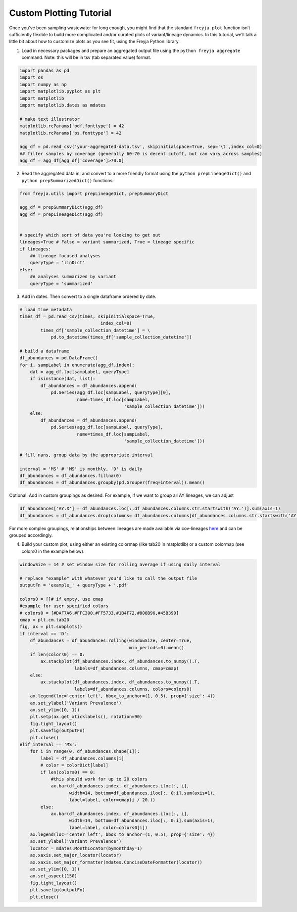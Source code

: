 Custom Plotting Tutorial
-------------------------------------------------------------------------------

Once you’ve been sampling wastewater for long enough, you might find
that the standard ``freyja plot`` function isn’t sufficiently flexible
to build more complicated and/or curated plots of variant/lineage
dynamics. In this tutorial, we’ll talk a little bit about how to
customize plots as you see fit, using the Freyja Python library.

1. Load in necessary packages and prepare an aggregated output file
   using the ``python freyja aggregate`` command. Note: this will be in
   tsv (tab separated value) format.

.. code:: python

   import pandas as pd
   import os
   import numpy as np
   import matplotlib.pyplot as plt
   import matplotlib
   import matplotlib.dates as mdates

   # make text illustrator 
   matplotlib.rcParams['pdf.fonttype'] = 42
   matplotlib.rcParams['ps.fonttype'] = 42

   agg_df = pd.read_csv('your-aggregated-data.tsv', skipinitialspace=True, sep='\t',index_col=0) 
   ## filter samples by coverage (generally 60-70 is decent cutoff, but can vary across samples)
   agg_df = agg_df[agg_df['coverage']>70.0] 

2. Read the aggregated data in, and convert to a more friendly format
   using the ``python prepLineageDict()`` and
   ``python prepSummarizedDict()`` functions:

.. code:: python

   from freyja.utils import prepLineageDict, prepSummaryDict

   agg_df = prepSummaryDict(agg_df)
   agg_df = prepLineageDict(agg_df)


   # specify which sort of data you're looking to get out
   lineages=True # False = variant summarized, True = lineage specific 
   if lineages:
       ## lineage focused analyses
       queryType = 'linDict'
   else:
       ## analyses summarized by variant
       queryType = 'summarized'

3. Add in dates. Then convert to a single dataframe ordered by date.

.. code:: python

   # load time metadata
   times_df = pd.read_csv(times, skipinitialspace=True,
                                  index_col=0)
           times_df['sample_collection_datetime'] = \
               pd.to_datetime(times_df['sample_collection_datetime'])

   # build a dataframe 
   df_abundances = pd.DataFrame()
   for i, sampLabel in enumerate(agg_df.index):
       dat = agg_df.loc[sampLabel, queryType]
       if isinstance(dat, list):
           df_abundances = df_abundances.append(
               pd.Series(agg_df.loc[sampLabel, queryType][0],
                         name=times_df.loc[sampLabel,
                                           'sample_collection_datetime']))
       else:
           df_abundances = df_abundances.append(
               pd.Series(agg_df.loc[sampLabel, queryType],
                         name=times_df.loc[sampLabel,
                                           'sample_collection_datetime']))

   # fill nans, group data by the appropriate interval

   interval = 'MS' # 'MS' is monthly, 'D' is daily
   df_abundances = df_abundances.fillna(0)
   df_abundances = df_abundances.groupby(pd.Grouper(freq=interval)).mean()

Optional: Add in custom groupings as desired. For example, if we want to
group all AY lineages, we can adjust

.. code:: python

   df_abundances['AY.X'] = df_abundances.loc[:,df_abundances.columns.str.startswith('AY.')].sum(axis=1)
   df_abundances = df_abundances.drop(columns= df_abundances.columns[df_abundances.columns.str.startswith('AY.') & ~(df_abundances.columns=='AY.X')])

For more complex groupings, relationships between lineages are made
available via cov-lineages
`here <https://github.com/cov-lineages/lineages-website/blob/master/data/lineages.yml>`__
and can be grouped accordingly.

4. Build your custom plot, using either an existing colormap (like tab20
   in matplotlib) or a custom colormap (see colors0 in the example
   below).

.. code:: python


   windowSize = 14 # set window size for rolling average if using daily interval 

   # replace "example" with whatever you'd like to call the output file
   outputFn = 'example_' + queryType + '.pdf'

   colors0 = []# if empty, use cmap
   #example for user specified colors
   # colors0 = [#DAF7A6,#FFC300,#FF5733,#1B4F72,#808B96,#45B39D]
   cmap = plt.cm.tab20
   fig, ax = plt.subplots()
   if interval == 'D':
       df_abundances = df_abundances.rolling(windowSize, center=True,
                                             min_periods=0).mean()
       if len(colors0) == 0:
           ax.stackplot(df_abundances.index, df_abundances.to_numpy().T,
                        labels=df_abundances.columns, cmap=cmap)
       else:
           ax.stackplot(df_abundances.index, df_abundances.to_numpy().T,
                        labels=df_abundances.columns, colors=colors0)
       ax.legend(loc='center left', bbox_to_anchor=(1, 0.5), prop={'size': 4})
       ax.set_ylabel('Variant Prevalence')
       ax.set_ylim([0, 1])
       plt.setp(ax.get_xticklabels(), rotation=90)
       fig.tight_layout()
       plt.savefig(outputFn)
       plt.close()
   elif interval == 'MS':
       for i in range(0, df_abundances.shape[1]):
           label = df_abundances.columns[i]
           # color = colorDict[label]
           if len(colors0) == 0:
               #this should work for up to 20 colors
               ax.bar(df_abundances.index, df_abundances.iloc[:, i],
                      width=14, bottom=df_abundances.iloc[:, 0:i].sum(axis=1),
                      label=label, color=cmap(i / 20.))
           else:
               ax.bar(df_abundances.index, df_abundances.iloc[:, i],
                      width=14, bottom=df_abundances.iloc[:, 0:i].sum(axis=1),
                      label=label, color=colors0[i])
       ax.legend(loc='center left', bbox_to_anchor=(1, 0.5), prop={'size': 4})
       ax.set_ylabel('Variant Prevalence')
       locator = mdates.MonthLocator(bymonthday=1)
       ax.xaxis.set_major_locator(locator)
       ax.xaxis.set_major_formatter(mdates.ConciseDateFormatter(locator))
       ax.set_ylim([0, 1])
       ax.set_aspect(150)
       fig.tight_layout()
       plt.savefig(outputFn)
       plt.close()
